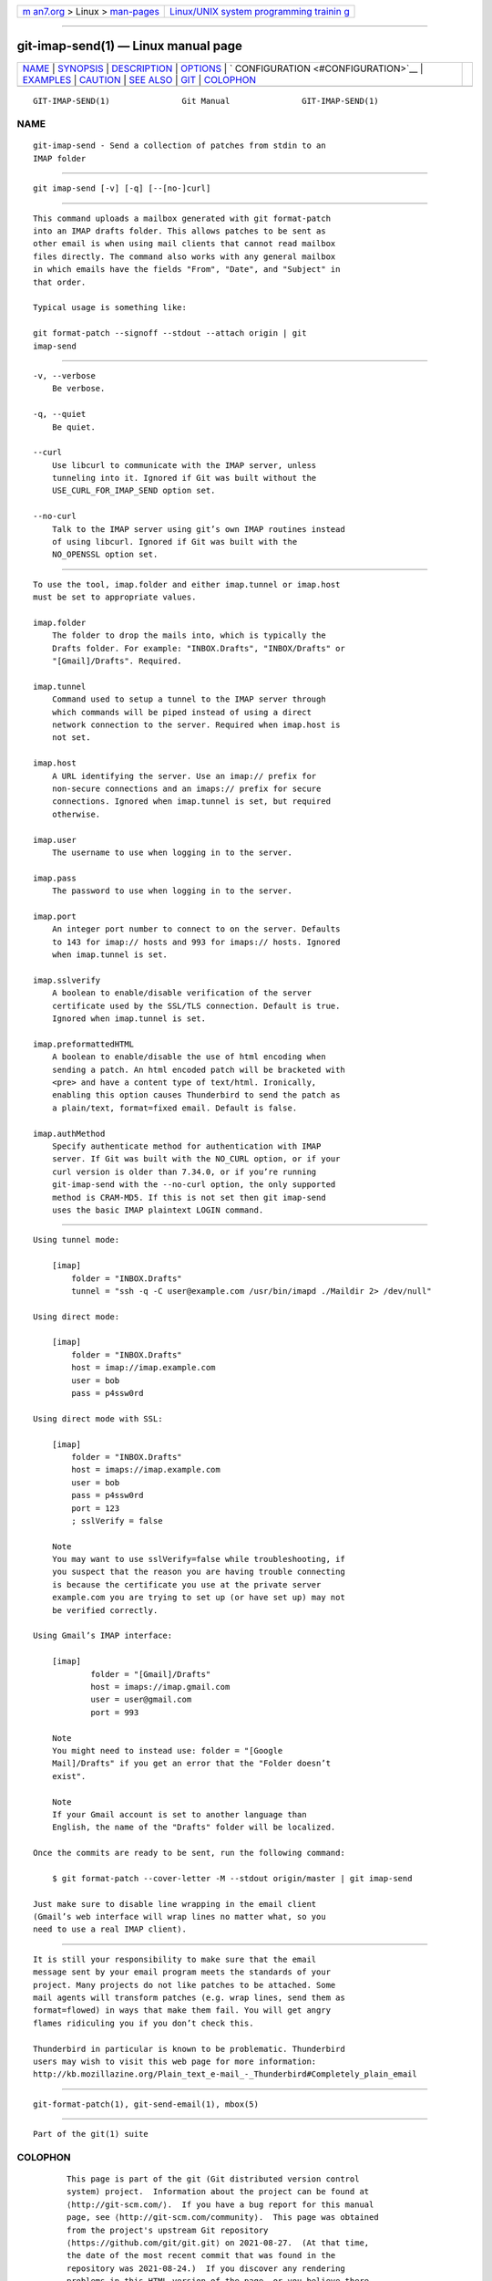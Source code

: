 .. container:: page-top

.. container:: nav-bar

   +----------------------------------+----------------------------------+
   | `m                               | `Linux/UNIX system programming   |
   | an7.org <../../../index.html>`__ | trainin                          |
   | > Linux >                        | g <http://man7.org/training/>`__ |
   | `man-pages <../index.html>`__    |                                  |
   +----------------------------------+----------------------------------+

--------------

git-imap-send(1) — Linux manual page
====================================

+-----------------------------------+-----------------------------------+
| `NAME <#NAME>`__ \|               |                                   |
| `SYNOPSIS <#SYNOPSIS>`__ \|       |                                   |
| `DESCRIPTION <#DESCRIPTION>`__ \| |                                   |
| `OPTIONS <#OPTIONS>`__ \|         |                                   |
| `                                 |                                   |
| CONFIGURATION <#CONFIGURATION>`__ |                                   |
| \| `EXAMPLES <#EXAMPLES>`__ \|    |                                   |
| `CAUTION <#CAUTION>`__ \|         |                                   |
| `SEE ALSO <#SEE_ALSO>`__ \|       |                                   |
| `GIT <#GIT>`__ \|                 |                                   |
| `COLOPHON <#COLOPHON>`__          |                                   |
+-----------------------------------+-----------------------------------+
| .. container:: man-search-box     |                                   |
+-----------------------------------+-----------------------------------+

::

   GIT-IMAP-SEND(1)               Git Manual               GIT-IMAP-SEND(1)

NAME
-------------------------------------------------

::

          git-imap-send - Send a collection of patches from stdin to an
          IMAP folder


---------------------------------------------------------

::

          git imap-send [-v] [-q] [--[no-]curl]


---------------------------------------------------------------

::

          This command uploads a mailbox generated with git format-patch
          into an IMAP drafts folder. This allows patches to be sent as
          other email is when using mail clients that cannot read mailbox
          files directly. The command also works with any general mailbox
          in which emails have the fields "From", "Date", and "Subject" in
          that order.

          Typical usage is something like:

          git format-patch --signoff --stdout --attach origin | git
          imap-send


-------------------------------------------------------

::

          -v, --verbose
              Be verbose.

          -q, --quiet
              Be quiet.

          --curl
              Use libcurl to communicate with the IMAP server, unless
              tunneling into it. Ignored if Git was built without the
              USE_CURL_FOR_IMAP_SEND option set.

          --no-curl
              Talk to the IMAP server using git’s own IMAP routines instead
              of using libcurl. Ignored if Git was built with the
              NO_OPENSSL option set.


-------------------------------------------------------------------

::

          To use the tool, imap.folder and either imap.tunnel or imap.host
          must be set to appropriate values.

          imap.folder
              The folder to drop the mails into, which is typically the
              Drafts folder. For example: "INBOX.Drafts", "INBOX/Drafts" or
              "[Gmail]/Drafts". Required.

          imap.tunnel
              Command used to setup a tunnel to the IMAP server through
              which commands will be piped instead of using a direct
              network connection to the server. Required when imap.host is
              not set.

          imap.host
              A URL identifying the server. Use an imap:// prefix for
              non-secure connections and an imaps:// prefix for secure
              connections. Ignored when imap.tunnel is set, but required
              otherwise.

          imap.user
              The username to use when logging in to the server.

          imap.pass
              The password to use when logging in to the server.

          imap.port
              An integer port number to connect to on the server. Defaults
              to 143 for imap:// hosts and 993 for imaps:// hosts. Ignored
              when imap.tunnel is set.

          imap.sslverify
              A boolean to enable/disable verification of the server
              certificate used by the SSL/TLS connection. Default is true.
              Ignored when imap.tunnel is set.

          imap.preformattedHTML
              A boolean to enable/disable the use of html encoding when
              sending a patch. An html encoded patch will be bracketed with
              <pre> and have a content type of text/html. Ironically,
              enabling this option causes Thunderbird to send the patch as
              a plain/text, format=fixed email. Default is false.

          imap.authMethod
              Specify authenticate method for authentication with IMAP
              server. If Git was built with the NO_CURL option, or if your
              curl version is older than 7.34.0, or if you’re running
              git-imap-send with the --no-curl option, the only supported
              method is CRAM-MD5. If this is not set then git imap-send
              uses the basic IMAP plaintext LOGIN command.


---------------------------------------------------------

::

          Using tunnel mode:

              [imap]
                  folder = "INBOX.Drafts"
                  tunnel = "ssh -q -C user@example.com /usr/bin/imapd ./Maildir 2> /dev/null"

          Using direct mode:

              [imap]
                  folder = "INBOX.Drafts"
                  host = imap://imap.example.com
                  user = bob
                  pass = p4ssw0rd

          Using direct mode with SSL:

              [imap]
                  folder = "INBOX.Drafts"
                  host = imaps://imap.example.com
                  user = bob
                  pass = p4ssw0rd
                  port = 123
                  ; sslVerify = false

              Note
              You may want to use sslVerify=false while troubleshooting, if
              you suspect that the reason you are having trouble connecting
              is because the certificate you use at the private server
              example.com you are trying to set up (or have set up) may not
              be verified correctly.

          Using Gmail’s IMAP interface:

              [imap]
                      folder = "[Gmail]/Drafts"
                      host = imaps://imap.gmail.com
                      user = user@gmail.com
                      port = 993

              Note
              You might need to instead use: folder = "[Google
              Mail]/Drafts" if you get an error that the "Folder doesn’t
              exist".

              Note
              If your Gmail account is set to another language than
              English, the name of the "Drafts" folder will be localized.

          Once the commits are ready to be sent, run the following command:

              $ git format-patch --cover-letter -M --stdout origin/master | git imap-send

          Just make sure to disable line wrapping in the email client
          (Gmail’s web interface will wrap lines no matter what, so you
          need to use a real IMAP client).


-------------------------------------------------------

::

          It is still your responsibility to make sure that the email
          message sent by your email program meets the standards of your
          project. Many projects do not like patches to be attached. Some
          mail agents will transform patches (e.g. wrap lines, send them as
          format=flowed) in ways that make them fail. You will get angry
          flames ridiculing you if you don’t check this.

          Thunderbird in particular is known to be problematic. Thunderbird
          users may wish to visit this web page for more information:
          http://kb.mozillazine.org/Plain_text_e-mail_-_Thunderbird#Completely_plain_email 


---------------------------------------------------------

::

          git-format-patch(1), git-send-email(1), mbox(5)


-----------------------------------------------

::

          Part of the git(1) suite

COLOPHON
---------------------------------------------------------

::

          This page is part of the git (Git distributed version control
          system) project.  Information about the project can be found at
          ⟨http://git-scm.com/⟩.  If you have a bug report for this manual
          page, see ⟨http://git-scm.com/community⟩.  This page was obtained
          from the project's upstream Git repository
          ⟨https://github.com/git/git.git⟩ on 2021-08-27.  (At that time,
          the date of the most recent commit that was found in the
          repository was 2021-08-24.)  If you discover any rendering
          problems in this HTML version of the page, or you believe there
          is a better or more up-to-date source for the page, or you have
          corrections or improvements to the information in this COLOPHON
          (which is not part of the original manual page), send a mail to
          man-pages@man7.org

   Git 2.33.0.69.gc420321         08/27/2021               GIT-IMAP-SEND(1)

--------------

Pages that refer to this page: `git(1) <../man1/git.1.html>`__, 
`git-format-patch(1) <../man1/git-format-patch.1.html>`__, 
`git-send-email(1) <../man1/git-send-email.1.html>`__

--------------

--------------

.. container:: footer

   +-----------------------+-----------------------+-----------------------+
   | HTML rendering        |                       | |Cover of TLPI|       |
   | created 2021-08-27 by |                       |                       |
   | `Michael              |                       |                       |
   | Ker                   |                       |                       |
   | risk <https://man7.or |                       |                       |
   | g/mtk/index.html>`__, |                       |                       |
   | author of `The Linux  |                       |                       |
   | Programming           |                       |                       |
   | Interface <https:     |                       |                       |
   | //man7.org/tlpi/>`__, |                       |                       |
   | maintainer of the     |                       |                       |
   | `Linux man-pages      |                       |                       |
   | project <             |                       |                       |
   | https://www.kernel.or |                       |                       |
   | g/doc/man-pages/>`__. |                       |                       |
   |                       |                       |                       |
   | For details of        |                       |                       |
   | in-depth **Linux/UNIX |                       |                       |
   | system programming    |                       |                       |
   | training courses**    |                       |                       |
   | that I teach, look    |                       |                       |
   | `here <https://ma     |                       |                       |
   | n7.org/training/>`__. |                       |                       |
   |                       |                       |                       |
   | Hosting by `jambit    |                       |                       |
   | GmbH                  |                       |                       |
   | <https://www.jambit.c |                       |                       |
   | om/index_en.html>`__. |                       |                       |
   +-----------------------+-----------------------+-----------------------+

--------------

.. container:: statcounter

   |Web Analytics Made Easy - StatCounter|

.. |Cover of TLPI| image:: https://man7.org/tlpi/cover/TLPI-front-cover-vsmall.png
   :target: https://man7.org/tlpi/
.. |Web Analytics Made Easy - StatCounter| image:: https://c.statcounter.com/7422636/0/9b6714ff/1/
   :class: statcounter
   :target: https://statcounter.com/
